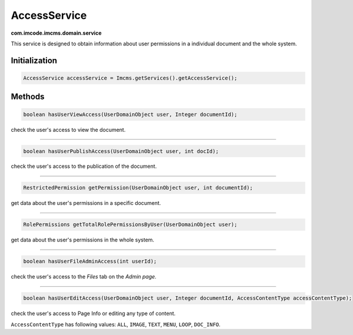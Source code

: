AccessService
=============
**com.imcode.imcms.domain.service**

This service is designed to obtain information about user permissions in a individual document and the whole system.

**************
Initialization
**************

.. code-block:: java

    AccessService accessService = Imcms.getServices().getAccessService();

*******
Methods
*******

.. code-block:: java

    boolean hasUserViewAccess(UserDomainObject user, Integer documentId);

check the user's access to view the document.

------------------

.. code-block:: java

    boolean hasUserPublishAccess(UserDomainObject user, int docId);

check the user's access to the publication of the document.

------------------

.. code-block:: java

    RestrictedPermission getPermission(UserDomainObject user, int documentId);

get data about the user's permissions in a specific document.

------------------

.. code-block:: java

    RolePermissions getTotalRolePermissionsByUser(UserDomainObject user);

get data about the user's permissions in the whole system.

------------------

.. code-block:: java

	boolean hasUserFileAdminAccess(int userId);

check the user's access to the *Files* tab on the *Admin page*.

------------------

.. code-block:: java

    boolean hasUserEditAccess(UserDomainObject user, Integer documentId, AccessContentType accessContentType);

check the user's access to Page Info or editing any type of content.

``AccessContentType`` has following values: ``ALL``, ``IMAGE``, ``TEXT``, ``MENU``, ``LOOP``, ``DOC_INFO``.
